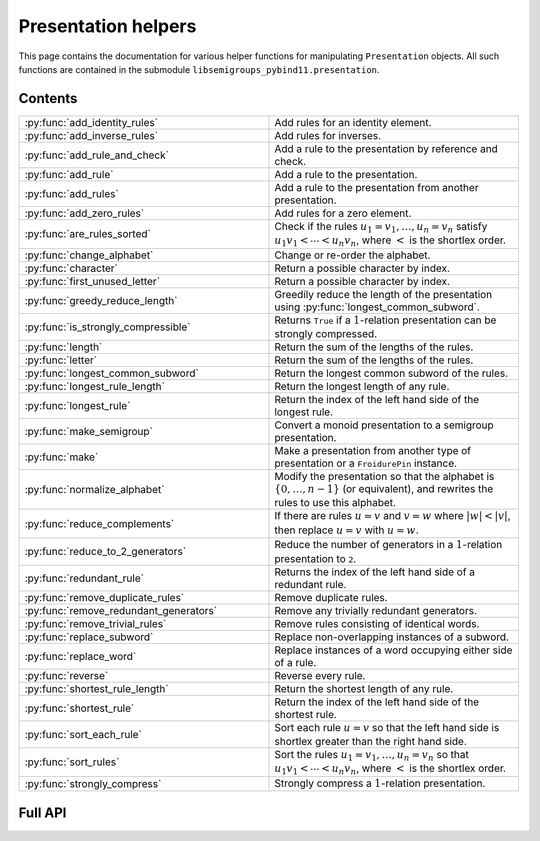 .. Copyright (c) 2022-2024, J. D. Mitchell

   Distributed under the terms of the GPL license version 3.

   The full license is in the file LICENSE, distributed with this software.


Presentation helpers
====================

This page contains the documentation for various helper functions for
manipulating ``Presentation`` objects. All such functions are contained in the
submodule ``libsemigroups_pybind11.presentation``.

Contents
--------

.. list-table::
   :widths: 50 50
   :header-rows: 0

   * - :py:func:`add_identity_rules`
     - Add rules for an identity element.

   * - :py:func:`add_inverse_rules`
     - Add rules for inverses.

   * - :py:func:`add_rule_and_check`
     - Add a rule to the presentation by reference and check.

   * - :py:func:`add_rule`
     - Add a rule to the presentation.

   * - :py:func:`add_rules`
     - Add a rule to the presentation from another presentation.

   * - :py:func:`add_zero_rules`
     - Add rules for a zero element.

   * - :py:func:`are_rules_sorted`
     - Check if the rules :math:`u_1 = v_1, \ldots, u_n = v_n` satisfy :math:`u_1
       v_1 < \cdots < u_n v_n`, where :math:`<` is the shortlex order.

   * - :py:func:`change_alphabet`
     - Change or re-order the alphabet.

   * - :py:func:`character`
     - Return a possible character by index.

   * - :py:func:`first_unused_letter`
     - Return a possible character by index.

   * - :py:func:`greedy_reduce_length`
     - Greedily reduce the length of the presentation using
       :py:func:`longest_common_subword`.

   * - :py:func:`is_strongly_compressible`
     - Returns ``True`` if a :math:`1`-relation presentation can be strongly
       compressed.

   * - :py:func:`length`
     - Return the sum of the lengths of the rules.

   * - :py:func:`letter`
     - Return the sum of the lengths of the rules.

   * - :py:func:`longest_common_subword`
     - Return the longest common subword of the rules.

   * - :py:func:`longest_rule_length`
     - Return the longest length of any rule.

   * - :py:func:`longest_rule`
     - Return the index of the left hand side of the longest rule.

   * - :py:func:`make_semigroup`
     - Convert a monoid presentation to a semigroup presentation.

   * - :py:func:`make`
     - Make a presentation from another type of presentation or a
       ``FroidurePin`` instance.

   * - :py:func:`normalize_alphabet`
     - Modify the presentation so that the alphabet is :math:`\{0, \ldots, n -
       1\}` (or equivalent), and rewrites the rules to use this alphabet.

   * - :py:func:`reduce_complements`
     - If there are rules :math:`u = v` and :math:`v = w` where :math:`\lvert w
       \rvert < \lvert v \rvert`, then replace :math:`u = v` with :math:`u =
       w`.

   * - :py:func:`reduce_to_2_generators`
     - Reduce the number of generators in a :math:`1`-relation presentation to
       ``2``.

   * - :py:func:`redundant_rule`
     - Returns the index of the left hand side of a redundant rule.

   * - :py:func:`remove_duplicate_rules`
     - Remove duplicate rules.

   * - :py:func:`remove_redundant_generators`
     - Remove any trivially redundant generators.

   * - :py:func:`remove_trivial_rules`
     - Remove rules consisting of identical words.

   * - :py:func:`replace_subword`
     - Replace non-overlapping instances of a subword.

   * - :py:func:`replace_word`
     - Replace instances of a word occupying either side of a rule.

   * - :py:func:`reverse`
     - Reverse every rule.

   * - :py:func:`shortest_rule_length`
     - Return the shortest length of any rule.

   * - :py:func:`shortest_rule`
     - Return the index of the left hand side of the shortest rule.

   * - :py:func:`sort_each_rule`
     - Sort each rule :math:`u = v` so that the left hand side is shortlex
       greater than the right hand side.

   * - :py:func:`sort_rules`
     - Sort the rules :math:`u_1 = v_1, \ldots, u_n = v_n` so that :math:`u_1
       v_1 < \cdots < u_n v_n`, where :math:`<` is the shortlex order.

   * - :py:func:`strongly_compress`
     - Strongly compress a :math:`1`-relation presentation.

Full API
--------

.. py:function:: add_identity_rules(p: Presentation, e: Union[str, int]) -> None

   Add rules for an identity element.

   Adds rules of the form :math:`a e = e a = a` for every letter :math:`a` in
   the alphabet of ``p``, where :math:`e` is the second parameter.

   :param p: the presentation to add rules to
   :type p: Presentation
   :param e: the identity element
   :type e: str or int

   :returns: None

   .. doctest::

      >>> from libsemigroups_pybind11 import presentation, Presentation
      >>> p = Presentation("abc")
      >>> presentation.add_identity_rules(p, "c")
      >>> p.rules
      ['ac', 'a', 'ca', 'a', 'bc', 'b', 'cb', 'b', 'cc', 'c']

.. py:function:: add_inverse_rules(p: Presentation, vals: Union[str, List[int], e: Union[str, int]) -> None

   Add rules for inverses.

   The letter ``a`` with index ``i`` in ``vals`` is the inverse of the letter
   in the alphabet of ``p`` with index ``i``. The rules added are :math:`a_i
   b_i = e`, where the alphabet is :math:`\{a_i, \ldots, a_n\}`; the parameter
   ``vals`` is :math:`\{b_1, \ldots, b_n\}`; and :math:`e` is the 3rd
   parameter.

   :param p: the presentation to add rules to
   :type p: Presentation
   :param vals: the inverses
   :type vals: str or List[int]
   :param e: the identity element
   :type e: str or int

   :returns: None

   .. doctest::

      >>> from libsemigroups_pybind11 import presentation, Presentation
      >>> p = Presentation("abc")
      >>> presentation.add_inverse_rules(p, "bac", "c")
      >>> p.rules
      ['ab', 'c', 'ba', 'c']


.. py:function:: add_rule_and_check(p: Presentation, lhop: Union[str, List[int]], rhop: Union[str, List[int]]) -> None

   Add a rule to the presentation, and check that it is valid.

   Adds the rule with left hand side ``lhop`` and right hand side ``rhop`` to the rules,
   after checking that ``lhop`` and ``rhop`` consist entirely of letters in the
   alphabet of ``p`` (see :py:meth:`Presentation.validate_rules`).

   :param p: the presentation
   :type p: Presentation
   :param lhop: the left hand side of the rule
   :type lhop: str or List[int]
   :param rhop: the right hand side of the rule
   :type rhop: str or List[int]

   :returns: None


.. py:function:: add_rule(p: Presentation, lhop: Union[str, List[int]], rhop: Union[str, List[int]]) -> None

   Add a rule to the presentation.

   Adds the rule with left hand side ``lhop`` and right hand side ``rhop``
   to the rules.

   :param p: the presentation
   :type p: Presentation
   :param lhop: the left hand side of the rule
   :type lhop: str or List[int]
   :param rhop: the right hand side of the rule
   :type rhop: str or List[int]

   :returns: None

   :warning:
     No checks that the arguments describe words over the alphabet of the
     presentation are performed.

   .. doctest::

      >>> from libsemigroups_pybind11 import presentation, Presentation
      >>> p = Presentation("ab")
      >>> p.rules
      []
      >>> presentation.add_rule(p, "ab", "baa")
      >>> p.rules
      ['ab', 'baa']
      >>> presentation.add_rule(p, "aaa", "a")
      >>> p.rules
      ['ab', 'baa', 'aaa', 'a']


.. py:function:: add_rules(p: Presentation, q: Presentation) -> None

   Add all the rules from one presentation to another presentation.

   Adds all the rules of the second argument to the first argument, which is modified in-place.

   :param p: the presentation to add rules to
   :type p: Presentation
   :param q: the presentation with the rules to add
   :type q: Presentation

   :returns: None

   .. doctest::

      >>> from libsemigroups_pybind11 import presentation, Presentation
      >>> p = Presentation("ab")
      >>> presentation.add_rule(p, "ab", "baa")
      >>> presentation.add_rule(p, "aaa", "a")
      >>> p.rules
      ['ab', 'baa', 'aaa', 'a']
      >>> q = Presentation("ab")
      >>> presentation.add_rule(q, "bbbb", "b")
      >>> q.rules
      ['bbbb', 'b']
      >>> presentation.add_rules(p, q)
      >>> p.rules
      ['ab', 'baa', 'aaa', 'a', 'bbbb', 'b']
      >>> q.rules
      ['bbbb', 'b']


.. py:function:: add_zero_rules(p: Presentation, z: Union[str, int]) -> None

   Add rules for a zero element.

   Adds rules of the form :math:`a z = z a = z` for every letter :math:`a` in
   the alphabet of ``p``, where :math:`z` is the second parameter.

   :param p: the presentation to add rules to
   :type p: Presentation
   :param z: the zero element
   :type z: str or int

   :returns: None

   .. doctest::

      >>> from libsemigroups_pybind11 import presentation, Presentation
      >>> p = Presentation("abc")
      >>> presentation.add_zero_rules(p, "c")
      >>> p.rules
      ['ac', 'c', 'ca', 'c', 'bc', 'c', 'cb', 'c', 'cc', 'c']


.. py:function:: are_rules_sorted(p: Presentation) -> None

   Check if the rules :math:`u_1 = v_1, \ldots, u_n = v_n` satisfy :math:`u_1
   v_1 < \cdots < u_n v_n`, where :math:`<` is the shortlex order.

   :param p: the presentation to check
   :type p: Presentation

   :returns: ``True`` if the rules are sorted, and ``False`` if not.


.. py:function:: change_alphabet(p: Presentation) -> None

   Change or re-order the alphabet.

   This function replaces ``p.alphabet()`` with ``new_alphabet``, where
   possible, and re-writes the rules in the presentation using the new
   alphabet.


   :param p: the presentation
   :type p: Presentation
   :param new_alphabet: the replacement alphabet
   :type new_alphabet: Union[str, List[int]]

   :returns: None.

   :raises RuntimeError:
     if the size of ``p.alphabet()`` and ``new_alphabet`` do not agree.


.. py:function:: character(i: int) -> str

   Return a possible character by index.

   This function returns the ``i``-th letter in the alphabet consisting of all
   possible characters. This function exists so that visible ASCII characters
   occur before invisible ones, so that when manipulating presentations over
   strings the human readable characters are used before non-readable
   ones.

   :param i: the index
   :type i: int
   :returns: A ``str``.

   :raises RuntimeError:
     if ``i`` exceeds the number of letters in supported by ``str``.

   .. seealso:: :py:func:`letter`


.. py:function:: first_unused_letter(p: Presentation) -> Union[str, int]

   Returns the first letter **not** in the alphabet of a presentation.

   This function returns :py:func:``letter(p, i)`` when ``i`` is the least
   possible value such that ``p.in_alphabet(letter(p, i))`` returns ``False``
   if such a letter exists.

   :param p: the presentation
   :type p: Presentation

   :returns: A ``str`` or an ``int`` depending on ``p``.

   :raises RuntimeError:
     if ``p`` already has an alphabet of the maximum possible size supported.


.. py:function:: greedy_reduce_length(p: Presentation) -> None

   Greedily reduce the length of the presentation using
   :py:func:`longest_common_subword`.

   This function repeatedly calls :py:func:`longest_common_subword` and
   :py:func:`replace_subword` to introduce a new generator and reduce the
   length of the presentation ``p`` until :py:func:`longest_common_subword`
   returns the empty word.

   :param p: the presentation
   :type p: Presentation

   :returns: None

   :raises RuntimeError:
     if :py:func:`longest_common_subword` or :py:func:`replace_word` does.


.. py:function:: is_strongly_compressible(p: Presentation) -> bool

   Returns ``True`` if the :math:`1`-relation presentation can be strongly
   compressed.

   A :math:`1`-relation presentation is *strongly compressible* if both
   relation words start with the same letter and end with the same letter.
   In other words, if the alphabet of the presentation ``p`` is :math:`A` and
   the relation words are of the form :math:`aub = avb` where :math:`a, b\in A`
   (possibly :math:`a = b`) and :math:`u, v\in A^*`, then ``p`` is strongly
   compressible. See `Section 3.2`_ for details.

   .. _Section 3.2: https://doi.org/10.1007/s00233-021-10216-8

   :param p:  the presentation
   :type p: Presentation

   :returns: A value of type ``bool``.

   .. seealso:: :py:func:`strongly_compress`


.. py:function:: length(p: Presentation) -> int

   Return the sum of the lengths of the rules.

   :param p: the presentation
   :type p: Presentation

   :returns: An ``int``.


.. py:function:: letter(p: Presentation, i: int) -> int

    Return a possible letter by index.

    This function returns the ``i``-th letter in the alphabet consisting of
    all possible letters of type Presentation.letter_type. This function exists
    so that visible ASCII characters occur before invisible ones, so that when
    manipulating presentations over strings the human readable characters are
    used before non-readable ones.

    :param p: a presentation
    :type p: Presentation
    :param i: the index
    :type i: int

    :returns: A ``str``.

    :raises RuntimeError:
      if ``i`` exceeds the number of letters in supported by ``str``.

    .. seealso:: :py:func:`character`


.. py:function:: longest_common_subword(p: Presentation) -> Union[str, List[int]]

   Return the longest common subword of the rules.

   If it is possible to find a subword :math:`w` of the rules :math:`u_1 = v_1,
   \ldots, u_n = v_n` such that the introduction of a new generator :math:`z`
   and the relation :math:`z = w` reduces the length (see :py:func:`length`) of
   the presentation, then this function returns the word :math:`w`. If no such
   word can be found, a word of length :math:`0` is returned.

   :param p: the presentation
   :type p: Presentation

   :returns: str or List[int]


.. py:function:: longest_rule_length(p: Presentation) -> int

   Returns the maximum length of a rule in the presentation.

   The *length* of a rule is defined to be the sum of the lengths of its
   left and right hand sides.

   :param p:  the presentation
   :type p: Presentation

   :returns: An ``int``.

   :raises RuntimeError: if the length of ``p.rules`` is odd.


.. py:function:: longest_rule(p: Presentation) -> int

   Returns the index of the left hand side of the first rule in the
   presentation with maximal length.

   The *length* of a rule is defined to be the sum of the lengths of its left
   and right hand sides.

   :param p:  the presentation
   :type p: Presentation

   :returns: An ``int``.

   :raises RuntimeError: if the length of ``p.rules`` is odd.


.. py:function:: make_semigroup(p: Presentation) -> Union[int, str]

   Convert a monoid presentation to a semigroup presentation.

   This function modifies its argument in-place by replacing the empty word in
   all relations by a new generator, and the identity rules for that new
   generator. If ``p.contains_empty_word()`` is ``False``, then the
   presentation is not modified and :py:class:`UNDEFINED` is returned. If a new
   generator is added as the identity, then this generator is returned.

   :param p:  the presentation
   :type p: Presentation

   :returns:
     the new generator added, if any, and :py:class:`UNDEFINED` if not.

   :raises RuntimeError:
     if :py:func:`replace_word` or :py:func:`add_identity_rules` does.


.. py:function:: make(p: Presentation) -> Presentation

   Converts a presentation over strings to one over lists of integers or vice
   versa.

   :param p: the presentation
   :type p: Presentation

   :returns: A ``Presentation``.


.. py:function:: make(S: FroidurePin) -> Presentation
   :noindex:

   Returns a presentation defining a semigroup isomorphic to that represented
   by a ``FroidurePin`` instance.

   :param S: the ``FroidurePin`` instance.
   :type S: FroidurePin

   :returns: A ``Presentation``.


.. py:function:: normalize_alphabet(p: Presentation) -> None

   Modify the presentation so that the alphabet is :math:`\{0, \ldots, n - 1\}`
   (or equivalent), and rewrites the rules to use this alphabet.

   If the alphabet is already normalized, then no changes are made to the
   presentation.

   :param p: the presentation
   :type p: Presentation

   :returns: None


.. py:function:: reduce_complements(p: Presentation) -> None

   If there are rules :math:`u = v` and :math:`v = w` where :math:`\lvert w
   \rvert < \lvert v \rvert`, then replace :math:`u = v` with :math:`u = w`.

   Attempts to reduce the length of the words by finding the equivalence
   relation on the relation words generated by the pairs of identical relation
   words. If :math:`\{u_1, u_2, \ldots, u_n\}` are distinct words in an
   equivalence class and :math:`u_1` is the shortlex minimum word in the class,
   then the relation words are replaced by :math:`u_1 = u_2, u_1 = u_3, \ldots,
   u_1 = u_n`.

   :param p: the presentation
   :type p: Presentation

   :returns: None

   .. doctest::

      >>> from libsemigroups_pybind11 import presentation, Presentation
      >>> p = Presentation("a")
      >>> presentation.add_rule(p, "aaaaa", "aaa")
      >>> presentation.add_rule(p, "aaa", "a")
      >>> p.rules
      ['aaaaa', 'aaa', 'aaa', 'a']
      >>> presentation.reduce_complements(p)
      >>> p.rules
      ['a', 'aaa', 'a', 'aaaaa']


.. py:function:: reduce_to_2_generators(p: Presentation) -> None

     Reduce the number of generators in a :math:`1`-relation presentation to
     ``2``.

     Returns ``True`` if the :math:`1`-relation presentation ``p`` has been
     modified and ``False`` if not.

     A :math:`1`-relation presentation is *left cycle-free* if the relation
     words start with distinct letters. In other words, if the alphabet of the
     presentation ``p`` is :math:`A` and the relation words are of the form
     :math:`au = bv` where :math:`a, b\in A` with :math:`a \neq b` and
     :math:`u, v \in A^*`, then ``p`` is left cycle-free. The word problem for
     a left cycle-free :math:`1`-relation monoid is solvable if the word
     problem for the modified version obtained from this function is solvable.

     :param p:  the presentation
     :type p: Presentation
     :param x:
       determines the choice of letter to use, ``0`` uses
       ``p.rules[0].front()`` and ``1`` uses ``p.rules[1].front()`` (defaults to:
       ``0``).
     :type x: int

     :returns: A value of type ``bool``.

     :raises RuntimeError: if ``index`` is not ``0`` or ``1``.


.. py:function:: remove_duplicate_rules(p: Presentation) -> None

   Remove duplicate rules.

   Removes all but one instance of any duplicate rules (if any). Note that
   rules of the form :math:`u = v` and :math:`v = u` (if any) are considered
   duplicates. Also note that the rules may be reordered by this function even
   if there are no duplicate rules.

   :param p: the presentation
   :type p: Presentation

   :returns: None

   .. doctest::

      >>> from libsemigroups_pybind11 import presentation, Presentation
      >>> p = Presentation("ab")
      >>> presentation.add_rule(p, "ab", "baa")
      >>> presentation.add_rule(p, "baa", "ab")
      >>> p.rules
      ['ab', 'baa', 'baa', 'ab']
      >>> presentation.remove_duplicate_rules(p)
      >>> p.rules
      ['ab', 'baa']


.. py:function:: remove_redundant_generators(p: Presentation) -> None

   Remove any trivially redundant generators.

   If one side of any of the rules in the presentation ``p`` is a letter
   ``a`` and the other side of the rule does not contain ``a``, then this
   function replaces every occurrence of ``a`` in every rule by the other
   side of the rule. This substitution is performed for every such
   rule in the presentation; and the trivial rules (with both sides being
   identical) are removed. If both sides of a rule are letters, then the
   greater letter is replaced by the lesser one.

   :param p: the presentation
   :type p: Presentation

   :returns: None

   :raises RuntimeError: if ``len(p.rules)`` is odd.


.. py:function:: remove_trivial_rules(p: Presentation) -> None

   Remove rules consisting of identical words.

   Removes all instance of rules (if any) where the left hand side and the
   right hand side are identical.

   :param p: the presentation
   :type p: Presentation

   :returns: None

   :raises RuntimeError: if ``len(p.rules)`` is odd.


.. py:function:: replace_subword(p: Presentation, existing: Union[str, List[int]], replacement: Union[str, List[int]]) -> None
   :noindex:

   Replace non-overlapping instances of a subword by another word.

   If ``existing`` and ``replacement`` are words, then this function replaces
   every non-overlapping instance of ``existing`` in every rule by
   ``replacement``. The presentation ``p`` is changed in-place.

   :param p: the presentation
   :type p: Presentation
   :param existing: the word to be replaced
   :type existing: str or List[int]
   :param replacement: the replacement word.
   :type replacement: str or List[int]

   :returns: None

   :raises RuntimeError: if ``existing`` is empty.

    .. doctest::

      >>> from libsemigroups_pybind11 import presentation, Presentation
      >>> p = Presentation([0, 1])
      >>> presentation.add_rule(p, [1, 0, 0, 1, 0], [0, 1, 0, 0, 1])
      >>> p.rules
      [[1, 0, 0, 1, 0], [0, 1, 0, 0, 1]]
      >>> presentation.replace_subword(p, [0, 0, 1], [2])
      >>> p.rules
      [[1, 2, 0], [0, 1, 2]]


.. py:function:: replace_word_with_new_generator(p: Presentation, w: Union[str, List[int]]) -> None
    Replace non-overlapping instances of a word with a new generator.

    If :math:`w` is a word, then this function replaces
    every non-overlapping instance (from left to right) of :math:`w` in
    every rule, adds a new generator :math:`z`, and the rule :math:`w = z`.
    The new generator and rule are added even if :math:`w` is not a subword
    of any rule.

    :param p: the presentation
    :type p: Presentation
    :param w: the subword to replace
    :type w: str or List[int]

    :return: None

    :raises LibsemigroupsError: if *w* is empty.

    .. doctest::

      >>> from libsemigroups_pybind11 import presentation, Presentation
      >>> p = Presentation([0, 1])
      >>> presentation.add_rule(p, [1, 0, 0, 1, 0], [0, 1, 0, 0, 1])
      >>> p.rules
      [[1, 0, 0, 1, 0], [0, 1, 0, 0, 1]]
      >>> presentation.replace_word_with_new_generator(p, [0, 0, 1])
      >>> p.rules
      [[1, 2, 0], [0, 1, 2], [2], [0, 0, 1]]


.. py:function:: replace_word(p: Presentation, existing: Union[str, List[int]], replacement: Union[str, List[int]]) -> None

   Replace instances of a word occupying either side of a rule.

   If ``existing`` and ``replacement`` are words, then this function replaces
   every instance of ``existing`` in every rule of the form
   ``existing`` :math:`= w` or :math:`w =` ``existing``, with the word
   ``replacement``. The presentation ``p`` is changed in-place.

   :param p: the presentation
   :type p: Presentation
   :param existing: the word to be replaced
   :type existing: str or List[int]
   :param replacement: the replacement word
   :type replacement: str or List[int]

   :returns: None


.. py:function:: reverse(p: Presentation) -> None

   Reverse every rule.

   :param p: the presentation
   :type p: Presentation

   :returns: None


.. py:function:: shortest_rule_length(p: Presentation) -> int

   Returns the minimum length of a rule in the presentation.

   The *length* of a rule is defined to be the sum of the lengths of its
   left and right hand sides.

   :param p:  the presentation
   :type p: Presentation

   :returns: An ``int``.

   :raises RuntimeError: if the length of ``p.rules`` is odd.


.. py:function:: shortest_rule(p: Presentation) -> int

   Returns the index of the left hand side of the first rule in the
   presentation with minimal length.

   The *length* of a rule is defined to be the sum of the lengths of its left
   and right hand sides.

   :param p:  the presentation
   :type p: Presentation

   :returns: An ``int``.

   :raises RuntimeError: if the length of ``p.rules`` is odd.


.. py:function:: sort_each_rule(p: Presentation) -> None

   Sort each rule :math:`u = v` so that the left hand side is shortlex greater
   than the right hand side.

   :param p: the presentation
   :type p: Presentation

   :returns: None


.. py:function:: sort_rules(p: Presentation) -> None

   Sort the rules :math:`u_1 = v_1, \ldots, u_n = v_n` so that
   :math:`u_1 < \cdots < u_n`, where :math:`<` is the shortlex order.

   :param p: the presentation
   :type p: Presentation

   :returns: None


.. py:function:: strongly_compress(p: Presentation) -> None

   Strongly compress a :math:`1`-relation presentation.

   Returns ``True`` if the :math:`1`-relation presentation ``p`` has been
   modified and ``False`` if not. The word problem is solvable for the input
   presentation if it is solvable for the modified version.

   :param p:  the presentation
   :type p: Presentation

   :returns: A value of type ``bool``.

   .. seealso:: :py:func:`is_strongly_compressible`
